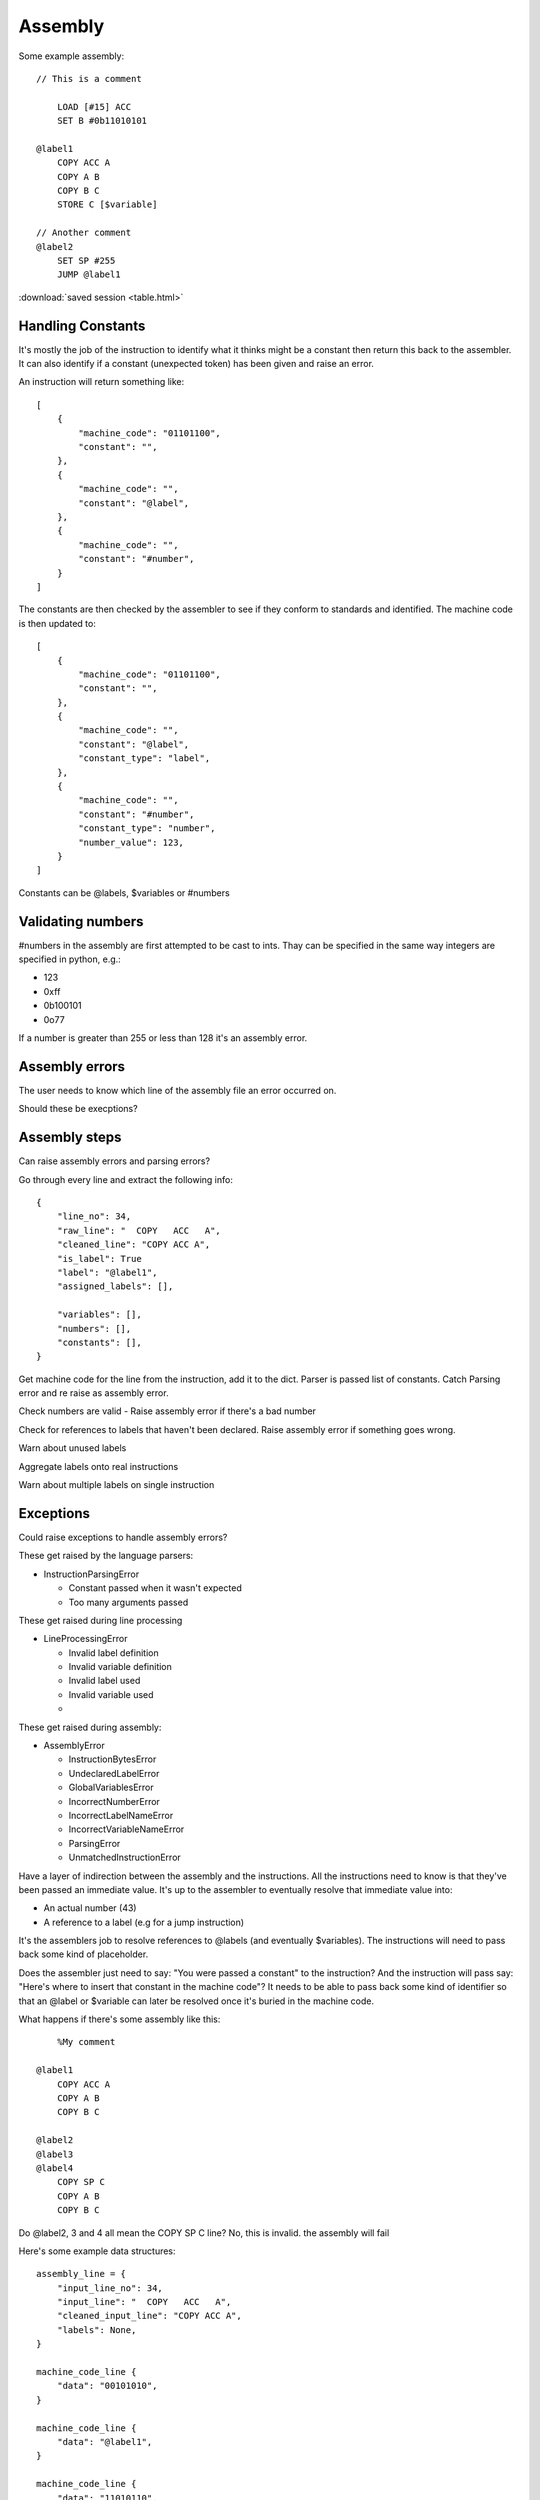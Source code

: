 Assembly
========

Some example assembly::

    // This is a comment

        LOAD [#15] ACC
        SET B #0b11010101

    @label1
        COPY ACC A
        COPY A B
        COPY B C
        STORE C [$variable]

    // Another comment
    @label2
        SET SP #255
        JUMP @label1


:download:`saved session <table.html>`


Handling Constants
-------------------

It's mostly the job of the instruction to identify what it thinks might be a
constant then return this back to the assembler. It can also identify if a
constant (unexpected token) has been given and raise an error.

An instruction will return something like::

    [
        {
            "machine_code": "01101100",
            "constant": "",
        },
        {
            "machine_code": "",
            "constant": "@label",
        },
        {
            "machine_code": "",
            "constant": "#number",
        }
    ]

The constants are then checked by the assembler to see if they conform to
standards and identified. The machine code is then updated to::

    [
        {
            "machine_code": "01101100",
            "constant": "",
        },
        {
            "machine_code": "",
            "constant": "@label",
            "constant_type": "label",
        },
        {
            "machine_code": "",
            "constant": "#number",
            "constant_type": "number",
            "number_value": 123,
        }
    ]

Constants can be @labels, $variables or #numbers


Validating numbers
------------------

#numbers in the assembly are first attempted to be cast to ints. Thay can be
specified in the same way integers are specified in python, e.g.:

- 123
- 0xff
- 0b100101
- 0o77
  
If a number is greater than 255 or less than 128 it's an assembly error.

Assembly errors
---------------

The user needs to know which line of the assembly file an error occurred on.

Should these be execptions?

Assembly steps
--------------

Can raise assembly errors and parsing errors?

Go through every line and extract the following info::

    {
        "line_no": 34,
        "raw_line": "  COPY   ACC   A",
        "cleaned_line": "COPY ACC A",
        "is_label": True
        "label": "@label1",
        "assigned_labels": [],
        
        "variables": [],
        "numbers": [],
        "constants": [],
    }         

Get machine code for the line from the instruction, add it to the dict. Parser
is passed list of constants. Catch Parsing error and re raise as assembly error.

Check numbers are valid - Raise assembly error if there's a bad number

Check for references to labels that haven't been declared. Raise assembly error
if something goes wrong.

Warn about unused labels

Aggregate labels onto real instructions

Warn about multiple labels on single instruction


Exceptions
----------

Could raise exceptions to handle assembly errors?

These get raised by the language parsers:

- InstructionParsingError

  - Constant passed when it wasn't expected
  - Too many arguments passed

These get raised during line processing

- LineProcessingError

  - Invalid label definition
  - Invalid variable definition
  - Invalid label used
  - Invalid variable used
  - 

These get raised during assembly:

- AssemblyError

  - InstructionBytesError
  - UndeclaredLabelError
  - GlobalVariablesError
  - IncorrectNumberError
  - IncorrectLabelNameError
  - IncorrectVariableNameError
  - ParsingError
  - UnmatchedInstructionError



Have a layer of indirection between the assembly and the instructions.
All the instructions need to know is that they've been passed an
immediate value. It's up to the assembler to eventually resolve that immediate
value into:

- An actual number (43)
- A reference to a label (e.g for a jump instruction)

It's the assemblers job to resolve references to @labels (and eventually
$variables). The instructions will need to pass back some kind of placeholder.

Does the assembler just need to say: "You were passed a constant" to the
instruction? And the instruction will pass say: "Here's where to insert that
constant in the machine code"? It needs to be able to pass back some kind of
identifier so that an @label or $variable can later be resolved once it's buried
in the machine code.

What happens if there's some assembly like this::

        %My comment

    @label1
        COPY ACC A
        COPY A B
        COPY B C

    @label2
    @label3
    @label4
        COPY SP C
        COPY A B
        COPY B C

Do @label2, 3 and 4 all mean the COPY SP C line? No, this is invalid. the
assembly will fail

Here's some example data structures::

    assembly_line = {
        "input_line_no": 34,
        "input_line": "  COPY   ACC   A",
        "cleaned_input_line": "COPY ACC A",
        "labels": None,
    }

    machine_code_line {
        "data": "00101010",
    }

    machine_code_line {
        "data": "@label1",
    }

    machine_code_line {
        "data": "11010110",
        "label": "@label2"
    }

I quite like the idea of the machine_code_line structure. If the data is an
@label or $variable then the assembler will know to replace it.

Instructions can keep things simple and return a list of program bytes,
including anything immediate. eg::

    [
        "00101010",
        "IMM",
    ]

Then it's up to the assembler to replace the immediate values with the @label or
$variable in the original assembly line.

As some point the assembler will need to resolve the labels to actual lines in
the machine code.

The assembler needs to be able to cope with:

- LOAD [$variable] A
- LOAD [#123] A
- LOAD [@label] A <- weird, but whatever
- LOAD [ACC] B
- STORE A [$variable]
- STORE A [@label] <- weird, but whatever
- STORE A [#123]
- SET A #123
- JUMP @label
- JUMP B
- JUMP $variable  <- weird, but whatever
- JUMP_IF_FLAG ZERO #123
- JUMP_IF_FLAG ZERO @label
  
Perhaps $variables, @labels and #numbers get converted to IMM by the assembler?
The brackets can just be in the assembly side as a reminder when programming?

Instructions only need to be able to deal with ACC, A, B, C, SP, PC, IMM?

Given ``LOAD [$variable] A`` the assembler should only replace $variable to
arrive at: ``LOAD [IMM] A``.

A user shouldn't be able to write things like:

- ``LOAD [IMM] A``
- ``LOAD [SP+/-] A``
- ``LOAD [SP+/-] IMM``
- ``JUMP SP+/-``
  
The assembler won't end up being able to replace that with a real value later.
It would also trick the instruction matcher as the assembler is meant to pass
IMM to designate an immediate value.

An instruction should be responsible for determining if the line is valid.

Should the assembler inform the instruction if it's being passed a
placeholder/immediate value?

 Could do:

- A list of allowed tokens in assembly files
- A special function that the assembler calls if it's passing through a
  placeholder

We need to be able to point the user back at at line in the assembly file to:

- Warn if a line has multiple labels
- Warn if a label is unused
- Error if you try to jump to an undefined label
  
Does this mean resole @labels while parsing the raw lines?

Constants start with a # but could be int, binary or hex. #i #b #h and it
defaults to int? Use python notation and then ``int(value_string, 0)`` e.g.

- #123
- #0x4f
- #0o77
- #0b1001010

Tests!

- Assembly files with only @labels in
- What happens when you do LOAD [[#123]] A
- Assembly files with only comments
- assembly files with only empty lines
- Passing nothing into a LOAD, e.g LOAD [] A
